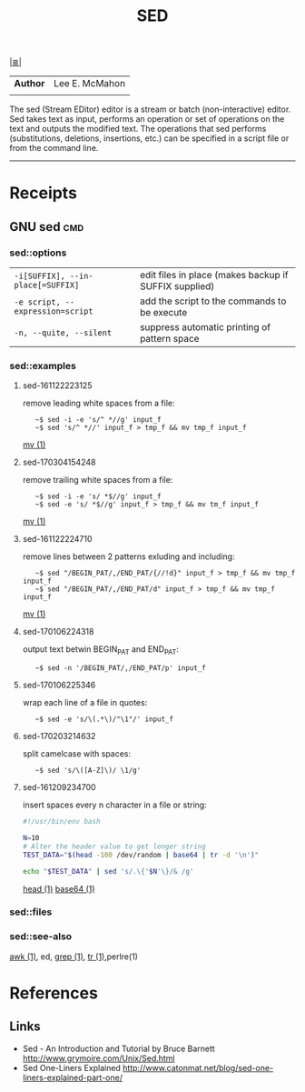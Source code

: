 # File           : cix-sed.org
# Created        : <2016-11-04 Fri 22:49:14 GMT>
# Modified  : <2017-3-04 Sat 15:46:15 GMT> sharlatan
# Author         : sharlatan
# Maintainer(s   :
# Short          :

#+OPTIONS: num:nil

[[../README.org::*Index][|≣|]]
#+TITLE: SED
|--------+----------------|
| *Author* | Lee E. McMahon |
|        |                |
|--------+----------------|
The sed  (Stream EDitor) editor is  a stream or batch  (non-interactive) editor.
Sed takes text as input, performs an  operation or set of operations on the text
and outputs the modified text.  The operations that sed performs (substitutions,
deletions,  insertions, etc.)  can be  specified in  a script  file or  from the
command line.
-----

* Receipts
** GNU sed                                                                      :cmd:
*** sed::options
|---------------------------------+-------------------------------------------------------|
| =-i[SUFFIX], --in-place[=SUFFIX]= | edit files in place (makes backup if SUFFIX supplied) |
| =-e script, --expression=script=  | add the script to the commands to be execute          |
| =-n, --quite, --silent=           | suppress automatic printing of pattern space          |
|---------------------------------+-------------------------------------------------------|
*** sed::examples
**** sed-161122223125
remove leading white spaces from a file:
:    ~$ sed -i -e 's/^ *//g' input_f
:    ~$ sed 's/^ *//' input_f > tmp_f && mv tmp_f input_f
[[file:./cix-gnu-core-utilities.org::*mv][mv (1)]]
**** sed-170304154248
remove trailing white spaces from a file:
:    ~$ sed -i -e 's/ *$//g' input_f
:    ~$ sed -e 's/ *$//g' input_f > tmp_f && mv tm_f input_f
[[file:./cix-gnu-core-utilities.org::*mv][mv (1)]]

**** sed-161122224710
remove lines between 2 patterns exluding and including:
:    ~$ sed "/BEGIN_PAT/,/END_PAT/{//!d}" input_f > tmp_f && mv tmp_f input_f
:    ~$ sed "/BEGIN_PAT/,/END_PAT/d" input_f > tmp_f && mv tmp_f input_f
[[file:./cix-gnu-core-utilities.org::*mv][mv (1)]]

**** sed-170106224318
output text betwin BEGIN_PAT and END_PAT:
:    ~$ sed -n '/BEGIN_PAT/,/END_PAT/p' input_f

**** sed-170106225346
wrap each line of a file in quotes:
:    ~$ sed -e 's/\(.*\)/"\1"/' input_f

**** sed-170203214632
split camelcase with spaces:
:    ~$ sed 's/\([A-Z]\)/ \1/g'

**** sed-161209234700
insert spaces every n character in a file or string:
#+BEGIN_SRC sh
  #!/usr/bin/env bash

  N=10
  # Alter the header value to get longer string
  TEST_DATA="$(head -100 /dev/random | base64 | tr -d '\n')"

  echo "$TEST_DATA" | sed 's/.\{'$N'\}/& /g'

#+END_SRC
[[file:./cix-gnu-core-utilities.org::*head][head (1)]] [[file:./cix-gnu-core-utilities.org::*base64][base64 (1)]]

*** sed::files
*** sed::see-also
    [[file:./cix-gawk.org::*awk][awk (1)]], ed, [[file:./cix-gnu-grep.org::*grep][grep (1)]], [[file:./cix-gnu-core-utilities.org::*tr][tr (1)]],perlre(1)
* References
** Links
- Sed - An Introduction and Tutorial by Bruce Barnett
  http://www.grymoire.com/Unix/Sed.html
- Sed One-Liners Explained
  http://www.catonmat.net/blog/sed-one-liners-explained-part-one/
